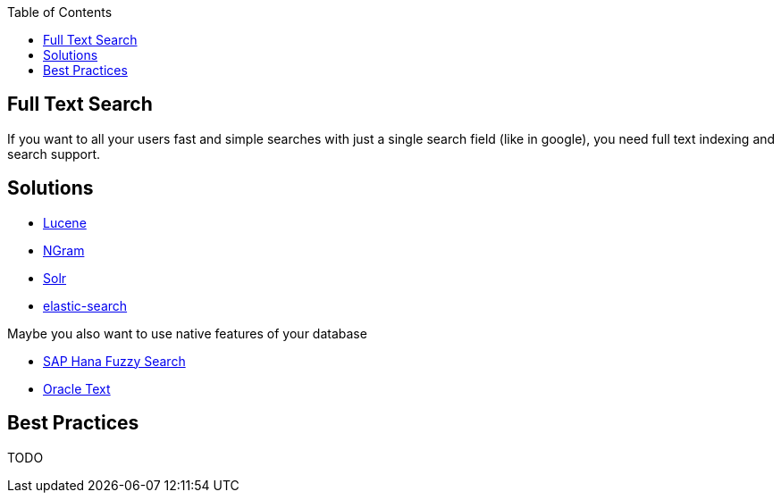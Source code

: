 :toc: macro
toc::[]

== Full Text Search

If you want to all your users fast and simple searches with just a single search field (like in google), you need full text indexing and search support.

== Solutions

* http://lucene.apache.org/[Lucene]
* https://lucene.apache.org/core/4_4_0/analyzers-common/org/apache/lucene/analysis/ngram/NGramTokenizer.html[NGram]
* http://lucene.apache.org/solr/[Solr]
* https://www.elastic.co/products/elasticsearch[elastic-search]

Maybe you also want to use native features of your database

* https://blogs.sap.com/2012/10/10/the-not-so-fuzzy-fuzzy-search/[SAP Hana Fuzzy Search]
* https://www.oracle.com/technetwork/database/enterprise-edition/index-098492.html[Oracle Text]

== Best Practices

TODO